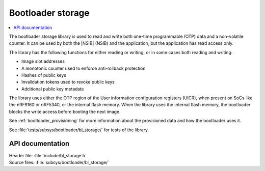 .. _doc_bl_storage:

Bootloader storage
##################

.. contents::
   :local:
   :depth: 2

The bootloader storage library is used to read and write both one-time programmable (OTP) data and a non-volatile counter.
It can be used by both the |NSIB| (NSIB) and the application, but the application has read access only.

The library has the following functions for either reading or writing, or in some cases both reading and writing:

* Image slot addresses
* A monotonic counter used to enforce anti-rollback protection
* Hashes of public keys
* Invalidation tokens used to revoke public keys
* Additional public key metadata

The library uses either the OTP region of the User information configuration registers (UICR), when present on SoCs like the nRF9160 or nRF5340, or the internal flash memory.
When the library uses the internal flash memory, the bootloader blocks the write access before booting the next image.

See :ref:`bootloader_provisioning` for more information about the provisioned data and how the bootloader uses it.

See :file:`tests/subsys/bootloader/bl_storage/` for tests of the library.

API documentation
*****************

| Header file: :file:`include/bl_storage.h`
| Source files: :file:`subsys/bootloader/bl_storage/`

.. doxygengroup:: bl_storage
   :project: nrf
   :members:
